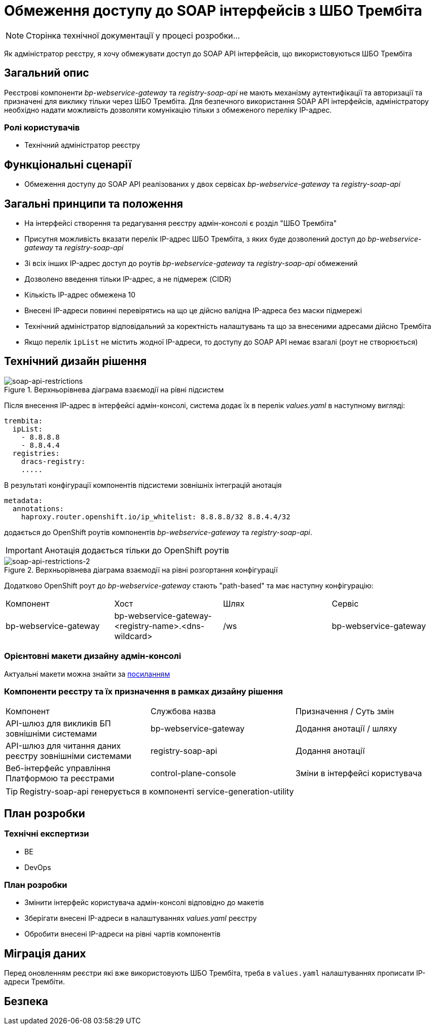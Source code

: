 = Обмеження доступу до SOAP інтерфейсів з ШБО Трембіта

[NOTE]
--
Сторінка технічної документації у процесі розробки...
--

Як адміністратор реєстру, я хочу обмежувати доступ до SOAP API інтерфейсів, що використовуються ШБО Трембіта

== Загальний опис
Реєстрові компоненти _bp-webservice-gateway_ та _registry-soap-api_ не мають механізму аутентифікації та авторизації та
призначені для виклику тільки через ШБО Трембіта. Для безпечного використання SOAP API інтерфейсів, адміністратору
необхідно надати можливість дозволяти комунікацію тільки з обмеженого переліку IP-адрес.

=== Ролі користувачів
* Технічний адміністратор реєстру

== Функціональні сценарії
* Обмеження доступу до SOAP API реалізованих у двох сервісах _bp-webservice-gateway_ та _registry-soap-api_

== Загальні принципи та положення
* На інтерфейсі створення та редагування реєстру адмін-консолі є розділ "ШБО Трембіта"
* Присутня можливість вказати перелік IP-адрес ШБО Трембіта, з яких буде дозволений доступ до _bp-webservice-gateway_
та _registry-soap-api_
* Зі всіх інших IP-адрес доступ до роутів _bp-webservice-gateway_ та _registry-soap-api_ обмежений
* Дозволено введення тільки IP-адрес, а не підмереж (CIDR)
* Кількість IP-адрес обмежена 10
* Внесені IP-адреси повинні перевірятись на що це дійсно валідна IP-адреса без маски підмережі
* Технічний адміністратор відповідальний за коректність налаштувань та що за внесеними адресами дійсно Трембіта
* Якщо перелік `ipList` не містить жодної IP-адреси, то доступу до SOAP API немає взагалі (роут не створюється)

== Технічний дизайн рішення
.Верхньорівнева діаграма взаємодії на рівні підсистем
[plantuml, flow, svg]
image::architecture-workspace/platform-evolution/api-access-from-trembita/soap-api.svg[soap-api-restrictions]

Після внесення IP-адрес в інтерфейсі адмін-консолі, система додає їх в перелік _values.yaml_ в наступному вигляді:

[source,yaml]
----
trembita:
  ipList:
    - 8.8.8.8
    - 8.8.4.4
  registries:
    dracs-registry:
    .....
----

В результаті конфігурації компонентів підсистеми зовнішніх інтеграцій анотація

[source, yaml]
----
metadata:
  annotations:
    haproxy.router.openshift.io/ip_whitelist: 8.8.8.8/32 8.8.4.4/32
----

додається до OpenShift роутів компонентів _bp-webservice-gateway_ та _registry-soap-api_.

IMPORTANT: Анотація додається тільки до OpenShift роутів

.Верхньорівнева діаграма взаємодії на рівні розгортання конфігурації
[plantuml, flow, svg]
image::architecture-workspace/platform-evolution/api-access-from-trembita/soap-api-trembita.svg[soap-api-restrictions-2]

Додатково OpenShift роут до _bp-webservice-gateway_ стають "path-based" та має наступну конфігурацію:

|===
|Компонент|Хост|Шлях|Сервіс
|bp-webservice-gateway|bp-webservice-gateway-<registry-name>.<dns-wildcard>|/ws|bp-webservice-gateway
|===

=== Орієнтовні макети дизайну адмін-консолі

Актуальні макети можна знайти за https://www.figma.com/file/mWTVRcPrvFwsek4o4eJlFp/05-Admin-Console?node-id=3386%3A38221&t=h902L3o4H6xHSaxT-0[посиланням]

=== Компоненти реєстру та їх призначення в рамках дизайну рішення
|===
|Компонент|Службова назва|Призначення / Суть змін
|API-шлюз для викликів БП зовнішніми системами|bp-webservice-gateway|Додання анотації / шляху
|API-шлюз для читання даних реєстру зовнішніми системами|registry-soap-api|Додання анотації
|Веб-інтерфейс управління Платформою та реєстрами|control-plane-console|Зміни в інтерфейсі користувача
|===

TIP: Registry-soap-api генерується в компоненті service-generation-utility

== План розробки
=== Технічні експертизи
* BE
* DevOps

=== План розробки
* Змінити інтерфейс користувача адмін-консолі відповідно до макетів
* Зберігати внесені IP-адреси в налаштуваннях _values.yaml_ реєстру
* Обробити внесені IP-адреси на рівні чартів компонентів

== Міграція даних
Перед оновленням реєстри які вже використовують ШБО Трембіта, треба в `values.yaml` налаштуваннях прописати IP-адреси Трембіти.

== Безпека